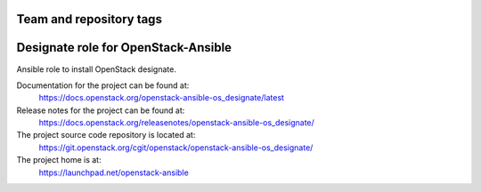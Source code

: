 ========================
Team and repository tags
========================

.. image:: https://governance.openstack.org/tc/badges/openstack-ansible-os_designate.svg
    :target: https://governance.openstack.org/tc/reference/tags/index.html

.. Change things from this point on

====================================
Designate role for OpenStack-Ansible
====================================

Ansible role to install OpenStack designate.

Documentation for the project can be found at:
  https://docs.openstack.org/openstack-ansible-os_designate/latest

Release notes for the project can be found at:
  https://docs.openstack.org/releasenotes/openstack-ansible-os_designate/

The project source code repository is located at:
  https://git.openstack.org/cgit/openstack/openstack-ansible-os_designate/

The project home is at:
  https://launchpad.net/openstack-ansible
